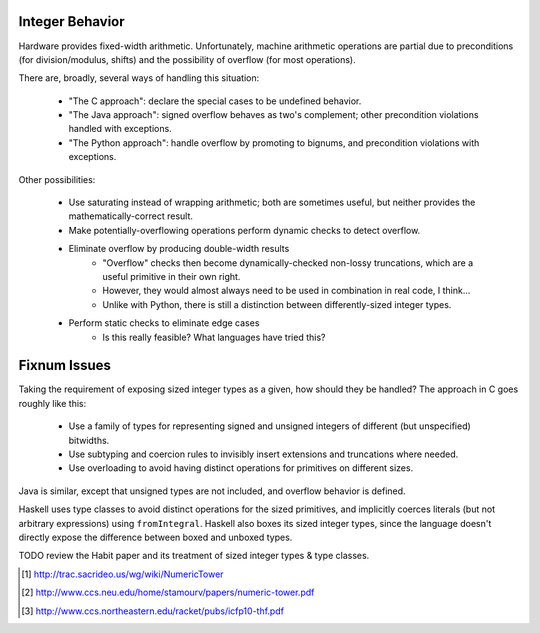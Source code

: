 Integer Behavior
================

Hardware provides fixed-width arithmetic. Unfortunately, machine arithmetic
operations are partial due to preconditions (for division/modulus, shifts)
and the possibility of overflow (for most operations).

There are, broadly, several ways of handling this situation:

  * "The C approach": declare the special cases to be undefined behavior.
  * "The Java approach": signed overflow behaves as two's complement; other precondition violations handled with exceptions.
  * "The Python approach": handle overflow by promoting to bignums, and precondition violations with exceptions.

Other possibilities:

  * Use saturating instead of wrapping arithmetic; both are sometimes useful, but neither provides the mathematically-correct result.
  * Make potentially-overflowing operations perform dynamic checks to detect overflow.
  * Eliminate overflow by producing double-width results
     - "Overflow" checks then become dynamically-checked non-lossy truncations,
       which are a useful primitive in their own right.
     - However, they would almost always need to be used in combination in real code, I think...
     - Unlike with Python, there is still a distinction between differently-sized integer types.
  * Perform static checks to eliminate edge cases
     - Is this really feasible? What languages have tried this?

Fixnum Issues
=============

Taking the requirement of exposing sized integer types as a given, how should they be handled?
The approach in C goes roughly like this:
  * Use a family of types for representing signed and unsigned integers of different (but unspecified) bitwidths.
  * Use subtyping and coercion rules to invisibly insert extensions and truncations where needed.
  * Use overloading to avoid having distinct operations for primitives on different sizes.

Java is similar, except that unsigned types are not included, and overflow behavior is defined.

Haskell uses type classes to avoid distinct operations for the sized primitives, and implicitly coerces
literals (but not arbitrary expressions) using ``fromIntegral``. Haskell also boxes its sized integer types,
since the language doesn't directly expose the difference between boxed and unboxed types.

TODO review the Habit paper and its treatment of sized integer types & type classes.
  
.. [1] http://trac.sacrideo.us/wg/wiki/NumericTower
.. [2] http://www.ccs.neu.edu/home/stamourv/papers/numeric-tower.pdf
.. [3] http://www.ccs.northeastern.edu/racket/pubs/icfp10-thf.pdf


.. http://www.it.uu.se/research/group/hipe/papers/succ_types.pdf

.. Tag Elimination, or, Type Specialisation is a Type-Indexed Effect
..        http://citeseerx.ist.psu.edu/viewdoc/download?doi=10.1.1.101.2805&rep=rep1&type=pdf
.. Formally Optimal Boxing
..
